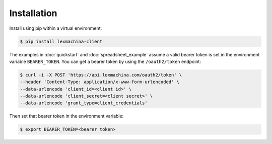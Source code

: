Installation
============

Install using pip within a virtual environment:

.. code-block:: bash

  $ pip install lexmachina-client


The examples in :doc:`quickstart` and :doc:`spreadsheet_example` assume a valid bearer token is set in the environment variable ``BEARER_TOKEN``. You can get a bearer token by using the ``/oauth2/token`` endpoint:

.. code-block:: bash

    $ curl -i -X POST 'https://api.lexmachina.com/oauth2/token' \
    --header 'Content-Type: application/x-www-form-urlencoded' \
    --data-urlencode 'client_id=<client id>' \
    --data-urlencode 'client_secret=<client secret>' \
    --data-urlencode 'grant_type=client_credentials'


Then set that bearer token in the environment variable:

.. code-block:: bash

    $ export BEARER_TOKEN=<bearer token>
